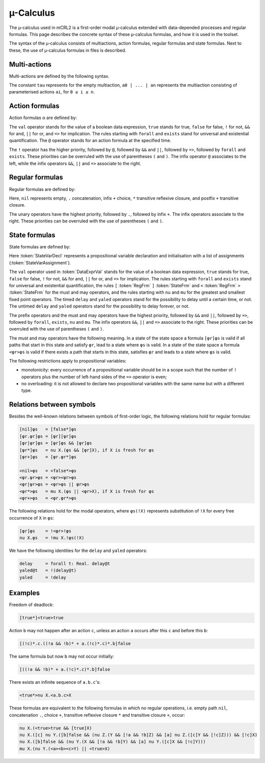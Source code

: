 µ-Calculus
==========

The µ-calculus used in mCRL2 is a first-order modal
µ-calculus extended with data-depended processes and regular formulas.
This page describes the concrete syntax of these µ-calculus formulas,
and how it is used in the toolset.

The syntax of the µ-calculus consists of multiactions, action
formulas, regular formulas and state formulas. Next to these, the use of
µ-calculus formulas in files is described.

Multi-actions
-------------

Multi-actions are defined by the following syntax.

.. dparser:: ActionList MultAct

The constant ``tau`` represents for the empty multiaction,
``a0 | ... | an`` represents the multiaction consisting of parameterised actions
``ai``, for ``0 ≤ i ≤ n``.

Action formulas
---------------

Action formulas α are defined by:

.. dparser:: DataValExpr ActFrm

The ``val`` operator stands for the value of a boolean data expression, ``true``
stands for true, ``false`` for false, ``!`` for not, ``&&`` for and, ``||`` for or, and
``=>`` for implication. The rules starting with ``forall`` and ``exists`` stand for
universal and existential quantification. The ``@`` operator stands for an action
formula at the specified time.

The ``!`` operator has the higher priority, followed by ``@``, followed by ``&&`` and
``||``, followed by ``=>``, followed by ``forall`` and ``exists``. These priorities can
be overruled with the use of parentheses ``(`` and ``)``. The infix operator ``@``
associates to the left, while the infix operators ``&&``, ``||`` and ``=>`` associate
to the right.

Regular formulas
----------------

Regular formulas are defined by:

.. dparser:: RegFrm

Here, ``nil`` represents empty, ``.`` concatenation, infix ``+`` choice, ``*``
transitive reflexive closure, and postfix ``+`` transitive closure.

The unary operators have the highest priority, followed by ``.``, followed by
infix ``+``. The infix operators associate to the right. These priorities can be
overruled with the use of parentheses ``(`` and ``)``.

State formulas
--------------

State formulas are defined by:

.. dparser:: StateVarAssignment StateVarAssignmentList StateVarDecl StateFrm

Here :token:`StateVarDecl` represents a propositional variable declaration and
initialisation with a list of assignments (:token:`StateVarAssignment`).

The ``val`` operator used in :token:`DataExprVal` stands for the value of a
boolean data expression, ``true`` stands for true, ``false`` for false, ``!`` for not,
``&&`` for and, ``||`` for or, and ``=>`` for implication. The rules starting with
``forall`` and ``exists`` stand for universal and existential quantification, the
rules ``[`` :token:`RegFrm` ``]`` :token:`StateFrm` and
``<`` :token:`RegFrm` ``>`` :token:`StateFrm` for the must and may operators, and
the rules starting with ``nu`` and ``mu`` for the greatest and smallest fixed point
operators. The timed ``delay`` and ``yaled`` operators stand for the possibility to
delay until a certain time, or not. The untimed ``delay`` and ``yaled`` operators
stand for the possibility to delay forever, or not.

The prefix operators and the must and may operators have the highest priority,
followed by ``&&`` and ``||``, followed by ``=>``, followed by ``forall``, ``exists``,
``nu`` and ``mu``. The infix operators ``&&``, ``||`` and ``=>`` associate to the right.
These priorities can be overruled with the use of parentheses ``(`` and ``)``.

The must and may operators have the following meaning. In a state of the state
space a formula ``[φr]φs`` is valid if all paths that start in this state and
satisfy ``φr``, lead to a state where ``φs`` is valid. In a state of the state
space a formula ``<φr>φs`` is valid if there exists a path that starts in this
state, satisfies ``φr`` and leads to a state where ``φs`` is valid.

The following restrictions apply to propositional variables:

* monotonicity: every occurrence of a propositional variable should be in a
  scope such that the number of ``!`` operators plus the number of left-hand sides
  of the ``=>`` operator is even;
* no overloading: it is not allowed to declare two propositional variables with
  the same name but with a different type.

.. remark::

   The tool lps2pbes uses mu-calculus formulas files, which contain precisely one
   state formula.

.. remark::

   The suggested extension of formula files is ".mcf".

.. remark::

   Data variables declared using ``forall``, ``exists``, ``nu`` and ``mu`` quantifiers,
   we have the following variable conventions:

   * Each occurrence of a variable is bound by the nearest quantifier in scope
     of which the bound variable has the same name and the same number of
     arguments.
   * Variables introduced by a ``nu`` or ``mu`` quantifier may not conflict, i.e.
     all names of data variables have to be distinct.

Relations between symbols
-------------------------

Besides the well-known relations between symbols of first-order logic, the
following relations hold for regular formulas:

.. code-block:: mcrl2

   [nil]φs   = [false*]φs
   [φr.ψr]φs = [φr][ψr]φs
   [φr|ψr]φs = [φr]φs && [ψr]φs
   [φr*]φs   = nu X.(φs && [φr]X), if X is fresh for φs
   [φr+]φs   = [φr.φr*]φs

   <nil>φs   = <false*>φs
   <φr.ψr>φs = <φr><ψr>φs
   <φr|ψr>φs = <φr>φs || φr>φs
   <φr*>φs   = mu X.(φs || <φr>X), if X is fresh for φs
   <φr+>φs   = <φr.φr*>φs

The following relations hold for the modal operators, where ``φs(!X)`` represents
substitution of ``!X`` for every free occurrence of ``X`` in ``φs``:

.. code-block:: mcrl2

   [φr]φs    = !<φr>!φs
   nu X.φs   = !mu X.!φs(!X)

We have the following identities for the ``delay`` and ``yaled`` operators:

.. code-block:: mcrl2

   delay     = forall t: Real. delay@t
   yaled@t   = !(delay@t)
   yaled     = !delay

Examples
--------

Freedom of deadlock:

.. code-block:: mcrl2

   [true*]<true>true

Action ``b`` may not happen after an action ``c``, unless an action ``a`` occurs
after this ``c`` and before this ``b``:

.. code-block:: mcrl2

   [(!c)*.c.((!a && !b)* + a.(!c)*.c)*.b]false

The same formula but now ``b`` may not occur initially:

.. code-block:: mcrl2

   [((!a && !b)* + a.(!c)*.c)*.b]false

There exists an infinite sequence of ``a.b.c``'s:

.. code-block:: mcrl2

   <true*>nu X.<a.b.c>X

These formulas are equivalent to the following formulas in which no regular
operations, i.e. empty path ``nil``, concatenation ``.``, choice ``+``, transitive
reflexive closure ``*`` and transitive closure ``+``, occur:

.. code-block:: mcrl2

   nu X.(<true>true && [true]X)
   nu X.([c] nu Y.([b]false && (nu Z.(Y && [!a && !b]Z) && [a] nu Z.([c]Y && [!c]Z))) && [!c]X)
   nu X.([b]false && (nu Y.(X && [!a && !b]Y) && [a] nu Y.([c]X && [!c]Y)))
   mu X.(nu Y.(<a><b><c>Y) || <true>X)
